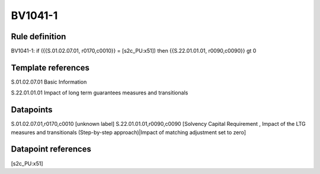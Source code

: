 ========
BV1041-1
========

Rule definition
---------------

BV1041-1: if ({{S.01.02.07.01, r0170,c0010}} = [s2c_PU:x51]) then {{S.22.01.01.01, r0090,c0090}} gt 0


Template references
-------------------

S.01.02.07.01 Basic Information

S.22.01.01.01 Impact of long term guarantees measures and transitionals


Datapoints
----------

S.01.02.07.01,r0170,c0010 [unknown label]
S.22.01.01.01,r0090,c0090 [Solvency Capital Requirement , Impact of the LTG measures and transitionals (Step-by-step approach)|Impact of matching adjustment set to zero]



Datapoint references
--------------------

[s2c_PU:x51]